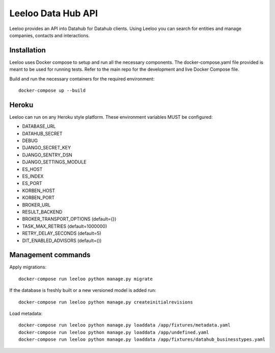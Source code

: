 ===================
Leeloo Data Hub API
===================

.. image:: https://circleci.com/gh/uktrade/data-hub-leeloo/tree/master.svg?style=svg
    :target: https://circleci.com/gh/uktrade/data-hub-leeloo/tree/master

.. image:: https://codecov.io/gh/uktrade/data-hub-leeloo/branch/master/graph/badge.svg
    :target: https://codecov.io/gh/uktrade/data-hub-leeloo

.. image:: https://codeclimate.com/github/uktrade/data-hub-leeloo/badges/gpa.svg
    :target: https://codeclimate.com/github/uktrade/data-hub-leeloo
    
.. image:: https://landscape.io/github/uktrade/data-hub-leeloo/master/landscape.svg?style=flat
   :target: https://landscape.io/github/uktrade/data-hub-leeloo/master
   :alt: Code Health

.. image:: https://pyup.io/repos/github/uktrade/data-hub-leeloo/shield.svg
     :target: https://pyup.io/repos/github/uktrade/data-hub-leeloo/
     :alt: Updates


Leeloo provides an API into Datahub for Datahub clients. Using Leeloo you can search for entities
and manage companies, contacts and interactions.

Installation
------------

Leeloo uses Docker compose to setup and run all the necessary components.
The docker-compose.yaml file provided is meant to be used for running tests. Refer to the main repo for the development and live Docker Compose file.


Build and run the necessary containers for the required environment::


    docker-compose up --build


Heroku
------

Leeloo can run on any Heroku style platform. These environment variables MUST be configured:

- DATABASE_URL
- DATAHUB_SECRET
- DEBUG
- DJANGO_SECRET_KEY
- DJANGO_SENTRY_DSN
- DJANGO_SETTINGS_MODULE
- ES_HOST
- ES_INDEX
- ES_PORT
- KORBEN_HOST
- KORBEN_PORT
- BROKER_URL
- RESULT_BACKEND
- BROKER_TRANSPORT_OPTIONS (default={})
- TASK_MAX_RETRIES (default=1000000)
- RETRY_DELAY_SECONDS (default=5)
- DIT_ENABLED_ADVISORS (default=())


Management commands
-------------------

Apply migrations::
    
    docker-compose run leeloo python manage.py migrate
    

If the database is freshly built or a new versioned model is added run::


    docker-compose run leeloo python manage.py createinitialrevisions


Load metadata::


    docker-compose run leeloo python manage.py loaddata /app/fixtures/metadata.yaml
    docker-compose run leeloo python manage.py loaddata /app/undefined.yaml
    docker-compose run leeloo python manage.py loaddata /app/fixtures/datahub_businesstypes.yaml
